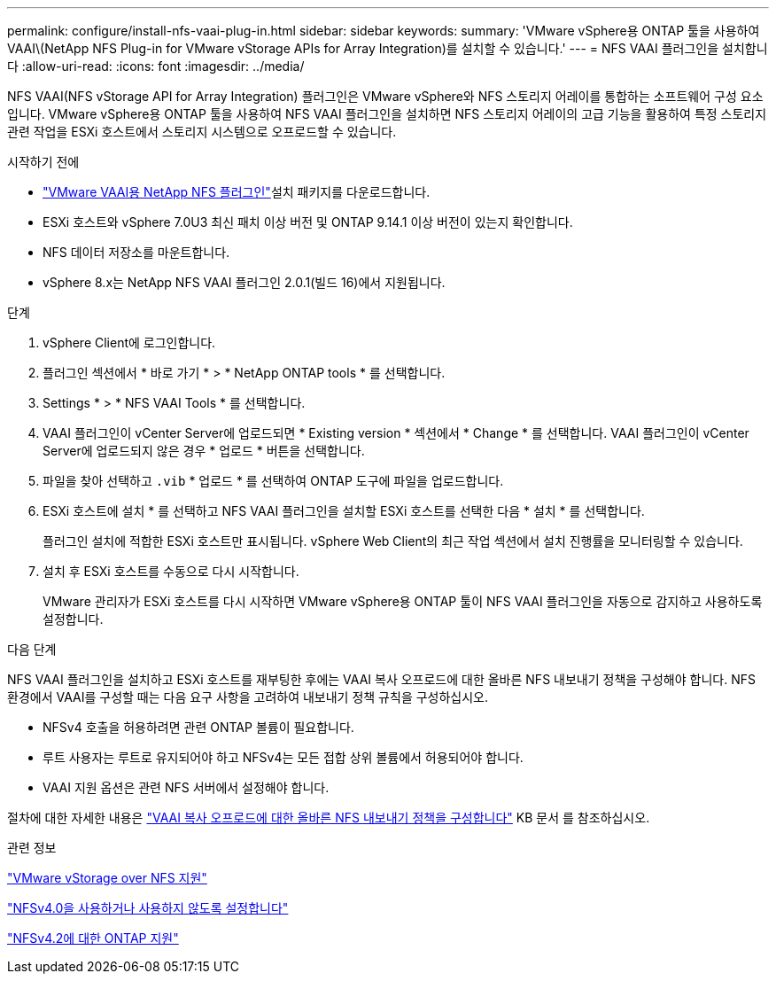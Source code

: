 ---
permalink: configure/install-nfs-vaai-plug-in.html 
sidebar: sidebar 
keywords:  
summary: 'VMware vSphere용 ONTAP 툴을 사용하여 VAAI\(NetApp NFS Plug-in for VMware vStorage APIs for Array Integration)를 설치할 수 있습니다.' 
---
= NFS VAAI 플러그인을 설치합니다
:allow-uri-read: 
:icons: font
:imagesdir: ../media/


[role="lead"]
NFS VAAI(NFS vStorage API for Array Integration) 플러그인은 VMware vSphere와 NFS 스토리지 어레이를 통합하는 소프트웨어 구성 요소입니다. VMware vSphere용 ONTAP 툴을 사용하여 NFS VAAI 플러그인을 설치하면 NFS 스토리지 어레이의 고급 기능을 활용하여 특정 스토리지 관련 작업을 ESXi 호스트에서 스토리지 시스템으로 오프로드할 수 있습니다.

.시작하기 전에
*  https://mysupport.netapp.com/site/products/all/details/nfsplugin-vmware-vaai/downloads-tab["VMware VAAI용 NetApp NFS 플러그인"]설치 패키지를 다운로드합니다.
* ESXi 호스트와 vSphere 7.0U3 최신 패치 이상 버전 및 ONTAP 9.14.1 이상 버전이 있는지 확인합니다.
* NFS 데이터 저장소를 마운트합니다.
* vSphere 8.x는 NetApp NFS VAAI 플러그인 2.0.1(빌드 16)에서 지원됩니다.


.단계
. vSphere Client에 로그인합니다.
. 플러그인 섹션에서 * 바로 가기 * > * NetApp ONTAP tools * 를 선택합니다.
. Settings * > * NFS VAAI Tools * 를 선택합니다.
. VAAI 플러그인이 vCenter Server에 업로드되면 * Existing version * 섹션에서 * Change * 를 선택합니다. VAAI 플러그인이 vCenter Server에 업로드되지 않은 경우 * 업로드 * 버튼을 선택합니다.
. 파일을 찾아 선택하고 `.vib` * 업로드 * 를 선택하여 ONTAP 도구에 파일을 업로드합니다.
. ESXi 호스트에 설치 * 를 선택하고 NFS VAAI 플러그인을 설치할 ESXi 호스트를 선택한 다음 * 설치 * 를 선택합니다.
+
플러그인 설치에 적합한 ESXi 호스트만 표시됩니다. vSphere Web Client의 최근 작업 섹션에서 설치 진행률을 모니터링할 수 있습니다.

. 설치 후 ESXi 호스트를 수동으로 다시 시작합니다.
+
VMware 관리자가 ESXi 호스트를 다시 시작하면 VMware vSphere용 ONTAP 툴이 NFS VAAI 플러그인을 자동으로 감지하고 사용하도록 설정합니다.



.다음 단계
NFS VAAI 플러그인을 설치하고 ESXi 호스트를 재부팅한 후에는 VAAI 복사 오프로드에 대한 올바른 NFS 내보내기 정책을 구성해야 합니다. NFS 환경에서 VAAI를 구성할 때는 다음 요구 사항을 고려하여 내보내기 정책 규칙을 구성하십시오.

* NFSv4 호출을 허용하려면 관련 ONTAP 볼륨이 필요합니다.
* 루트 사용자는 루트로 유지되어야 하고 NFSv4는 모든 접합 상위 볼륨에서 허용되어야 합니다.
* VAAI 지원 옵션은 관련 NFS 서버에서 설정해야 합니다.


절차에 대한 자세한 내용은 https://kb.netapp.com/on-prem/ontap/DM/VAAI/VAAI-KBs/Configure_the_correct_NFS_export_policies_for_VAAI_copy_offload["VAAI 복사 오프로드에 대한 올바른 NFS 내보내기 정책을 구성합니다"] KB 문서 를 참조하십시오.

.관련 정보
https://docs.netapp.com/us-en/ontap/nfs-admin/support-vmware-vstorage-over-nfs-concept.html["VMware vStorage over NFS 지원"]

https://docs.netapp.com/us-en/ontap/nfs-admin/enable-disable-nfsv40-task.html["NFSv4.0을 사용하거나 사용하지 않도록 설정합니다"]

https://docs.netapp.com/us-en/ontap/nfs-admin/ontap-support-nfsv42-concept.html#nfs-v4-2-security-labels["NFSv4.2에 대한 ONTAP 지원"]
